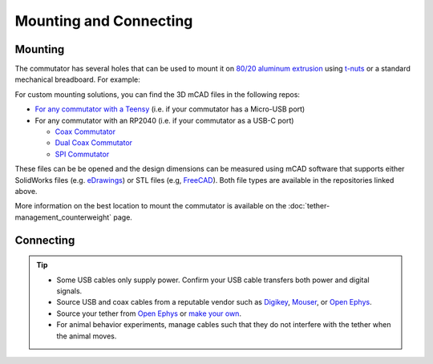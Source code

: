 Mounting and Connecting
************************

Mounting
^^^^^^^^^^^^^^^^^^^^^^^^^^^^^^^^^^^^^^^^^^^^^^^^^
The commutator has several holes that can be used to mount it on `80/20 aluminum extrusion
<https://8020.net/framing-options/t-slotted-profiles/fractional/10series100basedprofiles.html>`_
using `t-nuts <https://youtu.be/nK-DsJxAdwM>`_ or a standard mechanical breadboard. For example:


..  image:: /_static/images/commutator-mount-example-1.png
    :alt: image of mounted commutator
    :align: center
    :width: 80%

For custom mounting solutions, you can find the 3D mCAD files in the following repos: 

-   `For any commutator with a Teensy <https://github.com/open-ephys/commutators/tree/main/mechanical>`_ 
    (i.e. if your commutator has a Micro-USB port)
-   For any commutator with an RP2040 (i.e. if your commutator as a USB-C port)

    -   `Coax Commutator <https://github.com/open-ephys/commutator-coax/tree/main/mechanical>`_
    -   `Dual Coax Commutator <https://github.com/open-ephys/commutator-dual/tree/main/mechanical>`_
    -   `SPI Commutator <https://github.com/open-ephys/commutator-spi/tree/main/mechanical>`_

These files can be be opened and the design dimensions can be measured using mCAD software that
supports either SolidWorks files (e.g. `eDrawings
<https://www.edrawingsviewer.com/download-edrawings>`_) or STL files (e.g, `FreeCAD
<https://www.freecad.org/>`_). Both file types are available in the repositories linked above.

More information on the best location to mount the commutator is available on the
:doc:`tether-management_counterweight` page.

Connecting
^^^^^^^^^^^^^^^^^^^^^^^^^^^^^^^^^^^^^^^^^^^^^^^^^

..  tab-set::
    :sync-group: commutator

    ..  tab-item:: Coax Commutator
        :sync: coax

        ..  grid:: 
            :margin: 0

            ..  grid-item::

                ..  grid:: 1
                    :margin: 0
                    :padding: 0

                    ..  grid-item:: **1. USB Connector**
                        :padding: 0

                        The commutator receives power and communicates to the PC over USB through
                        this interconnect. Newer commutators use USB-C. Older commutators use
                        Micro-USB.

                    ..  grid-item:: **2. Top SMA Connector**
                        :padding: 0

                        The commutator's stator connects to a stationary data acquisition device
                        that has a coaxial port (e.g. Miniscope DAQ or ONIX breakout board) through
                        this SMA interconnect.

                    ..  grid-item:: **3. Bottom SMA Connector**
                        :padding: 0

                        The commutator's rotor connects to a freely moving animal headstage that has
                        a coaxial connector through this SMA interconnect.

            ..  grid-item::

                ..  image:: /_static/images/connections-numbered.png

    ..  tab-item:: SPI Commutator
        :sync: spi

        ..  grid:: 
            :margin: 0

            ..  grid-item::

                ..  grid:: 1
                    :margin: 0
                    :padding: 0

                    ..  grid-item:: **1. USB Connector**
                        :padding: 0

                        The commutator receives power and communicates to the PC over USB through
                        this interconnect. Newer commutators use USB-C. Older commutators use
                        Micro-USB.

                    ..  grid-item:: **2. Top SPI Connector**
                        :padding: 0

                        The commutator's stator connects to a stationary data acquisition device
                        that has a SPI port (e.g. the Open Ephys Acquisition Board) through
                        this 12-pin Omnetics PZN-12 interconnect.

                    ..  grid-item:: **3. Bottom SPI Connector**
                        :padding: 0

                        The commutator's rotor connects to a freely moving animal headstage that has
                        a SPI connector through this 12-pin Omnetics PZN-12 interconnect.

            ..  grid-item::

                ..  image:: /_static/images/spi-commutator.png

..  tip::

    *   Some USB cables only supply power. Confirm your USB cable transfers both power and digital signals.
    *   Source USB and coax cables from a reputable vendor such as `Digikey <https://www.digikey.com/>`_,
        `Mouser <https://www.digikey.com/>`_, or `Open Ephys <https://open-ephys.org/cables>`__.
    *   Source your tether from `Open Ephys <https://open-ephys.org/tethers>`__ or 
        `make your own <https://open-ephys.github.io/onix-docs/Hardware%20Guide/Headstages/tethers.html>`_.
    *   For animal behavior experiments, manage cables such that they do not interfere with the
        tether when the animal moves.
